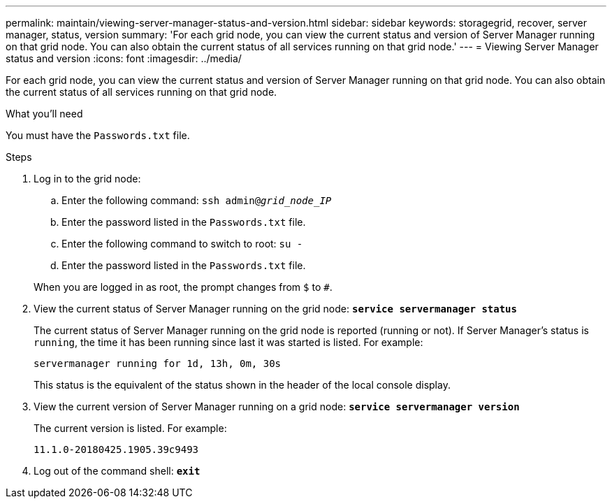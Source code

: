 ---
permalink: maintain/viewing-server-manager-status-and-version.html
sidebar: sidebar
keywords: storagegrid, recover, server manager, status, version
summary: 'For each grid node, you can view the current status and version of Server Manager running on that grid node. You can also obtain the current status of all services running on that grid node.'
---
= Viewing Server Manager status and version
:icons: font
:imagesdir: ../media/

[.lead]
For each grid node, you can view the current status and version of Server Manager running on that grid node. You can also obtain the current status of all services running on that grid node.

.What you'll need

You must have the `Passwords.txt` file.

.Steps

. Log in to the grid node:
 .. Enter the following command: `ssh admin@_grid_node_IP_`
 .. Enter the password listed in the `Passwords.txt` file.
 .. Enter the following command to switch to root: `su -`
 .. Enter the password listed in the `Passwords.txt` file.

+
When you are logged in as root, the prompt changes from `$` to `#`.
. View the current status of Server Manager running on the grid node: `*service servermanager status*`
+
The current status of Server Manager running on the grid node is reported (running or not). If Server Manager's status is `running`, the time it has been running since last it was started is listed. For example:
+
----
servermanager running for 1d, 13h, 0m, 30s
----
+
This status is the equivalent of the status shown in the header of the local console display.

. View the current version of Server Manager running on a grid node: `*service servermanager version*`
+
The current version is listed. For example:
+
----
11.1.0-20180425.1905.39c9493
----

. Log out of the command shell: `*exit*`
